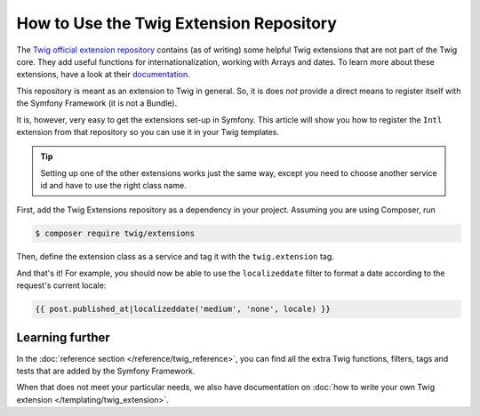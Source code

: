 .. index::
   single: Using the Twig Extensions Repository

How to Use the Twig Extension Repository
========================================

The `Twig official extension repository`_ contains (as of writing) some
helpful Twig extensions that are not part of the Twig core. They add
useful functions for internationalization, working with Arrays and
dates. To learn more about these extensions, have a look at their
`documentation`_.

This repository is meant as an extension to Twig in general. So, it
is does *not* provide a direct means to register itself with the
Symfony Framework (it is not a Bundle).

It is, however, very easy to get the extensions set-up in Symfony.
This article will show you how to register the ``Intl`` extension from
that repository so you can use it in your Twig templates.

.. tip::

    Setting up one of the other extensions works just the same way,
    except you need to choose another service id and have to use
    the right class name.

First, add the Twig Extensions repository as a dependency in your
project. Assuming you are using Composer, run

.. code-block:: terminal

    $ composer require twig/extensions

Then, define the extension class as a service and tag it with the
``twig.extension`` tag.

.. configuration-block::

    .. code-block:: yaml

        # app/config/services.yml
        services:
            twig_extension.intl:
                class: Twig_Extensions_Extension_Intl
                tags:
                    - { name: twig.extension }

    .. code-block:: xml

        <!-- app/config/services.xml -->
        <?xml version="1.0" encoding="UTF-8" ?>
        <container xmlns="http://symfony.com/schema/dic/services"
            xmlns:xsi="http://www.w3.org/2001/XMLSchema-instance"
            xsi:schemaLocation="http://symfony.com/schema/dic/services
                http://symfony.com/schema/dic/services/services-1.0.xsd">

            <services>
                <service id="twig_extension.intl"
                    class="Twig_Extensions_Extension_Intl">
                    <tag name="twig.extension" />
                </service>
            </services>
        </container>

    .. code-block:: php

        // app/config/services.php
        use \Twig_Extensions_Extension_Intl;

        $container
            ->register('twig_extension.intl', Twig_Extensions_Extension_Intl::class)
            ->addTag('twig.extension');

And that's it! For example, you should now be able to use the
``localizeddate`` filter to format a date according to the request's
current locale:

.. code-block:: twig

    {{ post.published_at|localizeddate('medium', 'none', locale) }}

Learning further
----------------

In the :doc:`reference section </reference/twig_reference>`, you can
find all the extra Twig functions, filters, tags and tests that are
added by the Symfony Framework.

When that does not meet your particular needs, we also have
documentation on :doc:`how to write your own Twig extension </templating/twig_extension>`.

.. _`Twig official extension repository`: https://github.com/twigphp/Twig-extensions
.. _`documentation`: http://twig-extensions.readthedocs.io/
